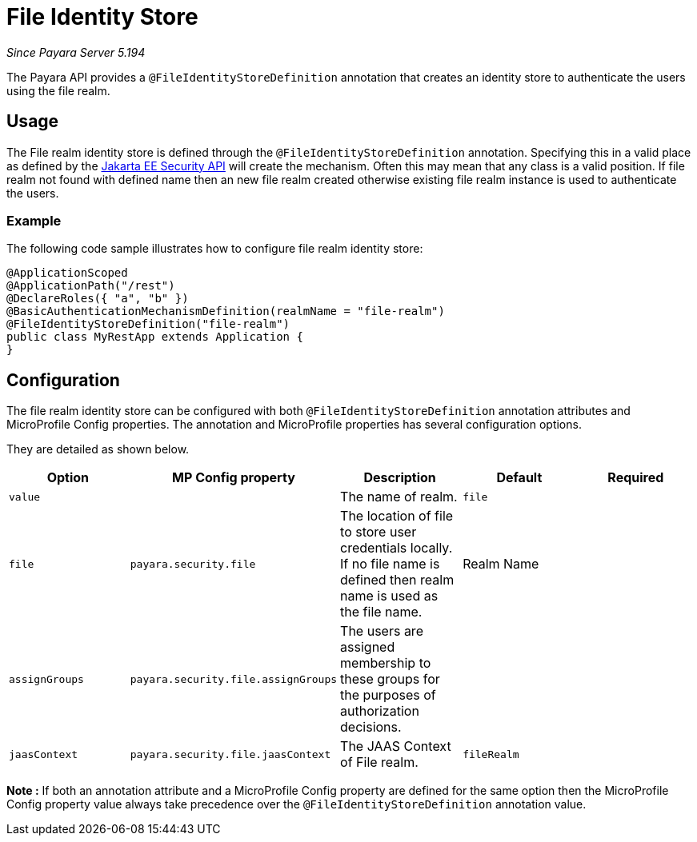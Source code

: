 [[file-identity-store]]
= File Identity Store

_Since Payara Server 5.194_

The Payara API provides a `@FileIdentityStoreDefinition` annotation that creates an identity store to authenticate the users using the file realm.

[[usage]]
== Usage

The File realm identity store is defined through the `@FileIdentityStoreDefinition` annotation.
Specifying this in a valid place as defined by the https://jakarta.ee/specifications/security/1.0/apidocs/[Jakarta EE Security API] will create the mechanism.
Often this may mean that any class is a valid position.
If file realm not found with defined name then an new file realm created otherwise existing file realm instance is used to authenticate the users.

[[usage-example]]
=== Example

The following code sample illustrates how to configure file realm identity store:

[source, java]
----
@ApplicationScoped
@ApplicationPath("/rest")
@DeclareRoles({ "a", "b" })
@BasicAuthenticationMechanismDefinition(realmName = "file-realm")
@FileIdentityStoreDefinition("file-realm")
public class MyRestApp extends Application {
}
----

[[configuration]]
== Configuration

The file realm identity store can be configured with both `@FileIdentityStoreDefinition` annotation attributes 
and MicroProfile Config properties. The annotation and MicroProfile properties has several configuration options.

They are detailed as shown below.


|===
| Option | MP Config property | Description | Default | Required

| `value`
|
| The name of realm.
| `file`
|

| `file`
| `payara.security.file`
| The location of file to store user credentials locally. If no file name is defined then realm name is used as the file name.
| Realm Name
|

| `assignGroups`
| `payara.security.file.assignGroups`
| The users are assigned membership to these groups for the purposes of authorization decisions.
|
|

| `jaasContext`
| `payara.security.file.jaasContext`
| The JAAS Context of File realm.
| `fileRealm`
|

|===

*Note :* If both an annotation attribute and a MicroProfile Config property are defined for the same option 
then the MicroProfile Config property value always take precedence over the `@FileIdentityStoreDefinition` annotation value.
